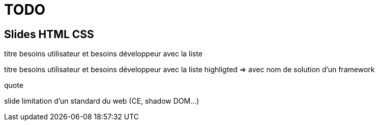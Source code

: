 = TODO

== Slides HTML CSS

//[slide=todo-problem]
//Problème numéro x
//Sous texte: bla bla

[slide=todo-needs]
titre besoins utilisateur et besoins développeur
avec la liste

[slide=todo-needs-solution]
titre besoins utilisateur et besoins développeur
avec la liste highligted
=> avec nom de solution d'un framework

[slide=todo-quote]
quote

//[slide=todo-text]
//simple text/title used from time to time

[slide=wc-limits]
slide limitation d'un standard du web (CE, shadow DOM...)

